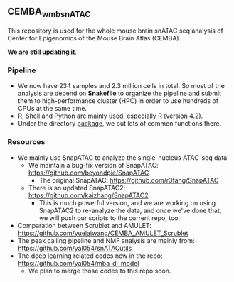 ** CEMBA_wmb_snATAC
This repository is used for the whole mouse brain snATAC seq analysis
of Center for Epigenomics of the Mouse Brain Atlas (CEMBA). 

*We are still updating it*.

*** Pipeline
    - We now have 234 samples and 2.3 million cells in total. So most
      of the analysis are depend on *Snakefile* to organize the pipeline
      and submit them to high-performance cluster (HPC) in order to
      use hundreds of CPUs at the same time.
    - R, Shell and Python are mainly used, especially R (version 4.2).
    - Under the directory [[./package][package]], we put lots of common functions there.

*** Resources
    - We mainly use SnapATAC to analyze the single-nucleus ATAC-seq data
      - We maintain a bug-fix version of SnapATAC: https://github.com/beyondpie/SnapATAC
        - The original SnapATAC: https://github.com/r3fang/SnapATAC
      - There is an updated SnapATAC2: https://github.com/kaizhang/SnapATAC2
        - This is much powerful version, and we are working on using
          SnapATAC2 to re-analyze the data, and once we've done that,
          we will push our scripts to the current repo, too.
    - Comparation between Scrublet and AMULET: https://github.com/yuelaiwang/CEMBA_AMULET_Scrublet 
    - The peak calling pipeline and NMF analysis are mainly from: https://github.com/yal054/snATACutils
    - The deep learning related codes now in the repo:  https://github.com/yal054/mba_dl_model
      - We plan to merge those codes to this repo soon.
    
     
   



